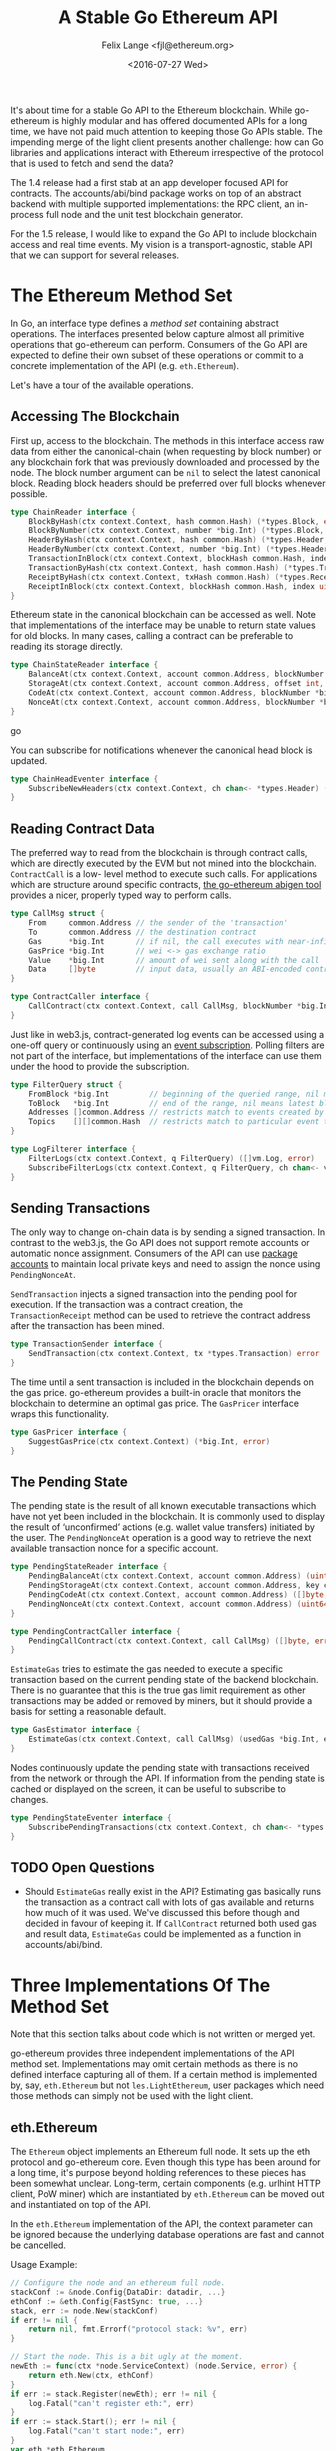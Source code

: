 #+TITLE: A Stable Go Ethereum API
#+AUTHOR: Felix Lange <fjl@ethereum.org>
#+DATE: <2016-07-27 Wed>
#+OPTIONS: num:nil ':t
#+STARTUP: showall

It's about time for a stable Go API to the Ethereum blockchain. While go-ethereum is
highly modular and has offered documented APIs for a long time, we have not paid much
attention to keeping those Go APIs stable. The impending merge of the light client
presents another challenge: how can Go libraries and applications interact with Ethereum
irrespective of the protocol that is used to fetch and send the data?

The 1.4 release had a first stab at an app developer focused API for contracts. The
accounts/abi/bind package works on top of an abstract backend with multiple supported
implementations: the RPC client, an in-process full node and the unit test blockchain
generator.

For the 1.5 release, I would like to expand the Go API to include blockchain access and
real time events. My vision is a transport-agnostic, stable API that we can support for
several releases.

* The Ethereum Method Set

In Go, an interface type defines a /method set/ containing abstract operations. The
interfaces presented below capture almost all primitive operations that go-ethereum can
perform. Consumers of the Go API are expected to define their own subset of these
operations or commit to a concrete implementation of the API (e.g. ~eth.Ethereum~).

Let's have a tour of the available operations.

** Accessing The Blockchain

First up, access to the blockchain. The methods in this interface access raw data from
either the canonical-chain (when requesting by block number) or any blockchain fork that
was previously downloaded and processed by the node. The block number argument can be
~nil~ to select the latest canonical block. Reading block headers should be preferred over
full blocks whenever possible.

#+BEGIN_SRC go
  type ChainReader interface {
      BlockByHash(ctx context.Context, hash common.Hash) (*types.Block, error)
      BlockByNumber(ctx context.Context, number *big.Int) (*types.Block, error)
      HeaderByHash(ctx context.Context, hash common.Hash) (*types.Header, error)
      HeaderByNumber(ctx context.Context, number *big.Int) (*types.Header, error)
      TransactionInBlock(ctx context.Context, blockHash common.Hash, index uint) (*types.Transaction, error)
      TransactionByHash(ctx context.Context, hash common.Hash) (*types.Transaction, error)
      ReceiptByHash(ctx context.Context, txHash common.Hash) (*types.Receipt, error)
      ReceiptInBlock(ctx context.Context, blockHash common.Hash, index uint) (*types.Receipt, error)
  }
#+END_SRC

Ethereum state in the canonical blockchain can be accessed as well. Note that
implementations of the interface may be unable to return state values for old blocks. In
many cases, calling a contract can be preferable to reading its storage directly.

#+BEGIN_SRC go
  type ChainStateReader interface {
      BalanceAt(ctx context.Context, account common.Address, blockNumber *big.Int) (*big.Int, error)
      StorageAt(ctx context.Context, account common.Address, offset int, blockNumber *big.Int) ([]byte, error)
      CodeAt(ctx context.Context, account common.Address, blockNumber *big.Int) ([]byte, error)
      NonceAt(ctx context.Context, account common.Address, blockNumber *big.Int) (uint64, error)
  }
#+END_SRC go

You can subscribe for notifications whenever the canonical head block is updated.

#+BEGIN_SRC go
  type ChainHeadEventer interface {
      SubscribeNewHeaders(ctx context.Context, ch chan<- *types.Header) (*types.Header, error)
  }
#+END_SRC

** Reading Contract Data

The preferred way to read from the blockchain is through contract calls, which are
directly executed by the EVM but not mined into the blockchain. ~ContractCall~ is a low-
level method to execute such calls. For applications which are structure around specific
contracts, [[https://github.com/ethereum/go-ethereum/wiki/Native-DApps:-Go-bindings-to-Ethereum-contracts][the go-ethereum abigen tool]] provides a nicer, properly typed way to perform
calls.

#+BEGIN_SRC go
  type CallMsg struct {
      From     common.Address // the sender of the 'transaction'
      To       common.Address // the destination contract
      Gas      *big.Int       // if nil, the call executes with near-infinite gas
      GasPrice *big.Int       // wei <-> gas exchange ratio
      Value    *big.Int       // amount of wei sent along with the call
      Data     []byte         // input data, usually an ABI-encoded contract method invocation
  }

  type ContractCaller interface {
      CallContract(ctx context.Context, call CallMsg, blockNumber *big.Int) ([]byte, error)
  }
#+END_SRC

Just like in web3.js, contract-generated log events can be accessed using a one-off query
or continuously using an [[https://github.com/ethereum/go-ethereum/issues/1867#issuecomment-233182850][event subscription]]. Polling filters are not part of the
interface, but implementations of the interface can use them under the hood to provide the
subscription.

#+BEGIN_SRC go
  type FilterQuery struct {
      FromBlock *big.Int         // beginning of the queried range, nil means genesis block
      ToBlock   *big.Int         // end of the range, nil means latest block
      Addresses []common.Address // restricts match to events created by specific contracts
      Topics    [][]common.Hash  // restricts match to particular event topics
  }

  type LogFilterer interface {
      FilterLogs(ctx context.Context, q FilterQuery) ([]vm.Log, error)
      SubscribeFilterLogs(ctx context.Context, q FilterQuery, ch chan<- vm.Log) (event.Subscription, error)
  }
#+END_SRC

** Sending Transactions

The only way to change on-chain data is by sending a signed transaction. In contrast to
the web3.js, the Go API does not support remote accounts or automatic nonce assignment.
Consumers of the API can use [[http://godoc.org/github.com/ethereum/go-ethereum/accounts][package accounts]] to maintain local private keys and need to
assign the nonce using ~PendingNonceAt~.

~SendTransaction~ injects a signed transaction into the pending pool for execution. If the
transaction was a contract creation, the ~TransactionReceipt~ method can be used to
retrieve the contract address after the transaction has been mined.

#+BEGIN_SRC go
  type TransactionSender interface {
      SendTransaction(ctx context.Context, tx *types.Transaction) error
  }
#+END_SRC

The time until a sent transaction is included in the blockchain depends on the gas price.
go-ethereum provides a built-in oracle that monitors the blockchain to determine an
optimal gas price. The ~GasPricer~ interface wraps this functionality.

#+BEGIN_SRC go
  type GasPricer interface {
      SuggestGasPrice(ctx context.Context) (*big.Int, error)
  }
#+END_SRC

** The Pending State

The pending state is the result of all known executable transactions which have not yet
been included in the blockchain. It is commonly used to display the result of
'unconfirmed' actions (e.g. wallet value transfers) initiated by the user. The
~PendingNonceAt~ operation is a good way to retrieve the next available transaction nonce
for a specific account.

#+BEGIN_SRC go
  type PendingStateReader interface {
      PendingBalanceAt(ctx context.Context, account common.Address) (uint64, error)
      PendingStorageAt(ctx context.Context, account common.Address, key common.Hash) ([]byte, error)
      PendingCodeAt(ctx context.Context, account common.Address) ([]byte, error)
      PendingNonceAt(ctx context.Context, account common.Address) (uint64, error)
  }

  type PendingContractCaller interface {
      PendingCallContract(ctx context.Context, call CallMsg) ([]byte, error)
  }
#+END_SRC

~EstimateGas~ tries to estimate the gas needed to execute a specific transaction based on
the current pending state of the backend blockchain. There is no guarantee that this is
the true gas limit requirement as other transactions may be added or removed by miners,
but it should provide a basis for setting a reasonable default.

#+BEGIN_SRC go
  type GasEstimator interface {
      EstimateGas(ctx context.Context, call CallMsg) (usedGas *big.Int, err error)
  }
#+END_SRC

Nodes continuously update the pending state with transactions received from the network or
through the API. If information from the pending state is cached or displayed on the
screen, it can be useful to subscribe to changes.

#+BEGIN_SRC go
  type PendingStateEventer interface {
      SubscribePendingTransactions(ctx context.Context, ch chan<- *types.Transaction) (event.Subscription, error)
  }
#+END_SRC

** TODO Open Questions

- Should ~EstimateGas~ really exist in the API? Estimating gas basically runs the
  transaction as a contract call with lots of gas available and returns how much of it was
  used. We've discussed this before though and decided in favour of keeping it. If
  ~CallContract~ returned both used gas and result data, ~EstimateGas~ could be
  implemented as a function in accounts/abi/bind.

* Three Implementations Of The Method Set

Note that this section talks about code which is not written or merged yet.

go-ethereum provides three independent implementations of the API method set.
Implementations may omit certain methods as there is no defined interface capturing all of
them. If a certain method is implemented by, say, ~eth.Ethereum~ but not
~les.LightEthereum~, user packages which need those methods can simply not be used with
the light client.

** eth.Ethereum

The ~Ethereum~ object implements an Ethereum full node. It sets up the eth protocol and
go-ethereum core. Even though this type has been around for a long time, it's purpose
beyond holding references to these pieces has been somewhat unclear. Long-term, certain
components (e.g. urlhint HTTP client, PoW miner) which are instantiated by ~eth.Ethereum~
can be moved out and instantiated on top of the API.

In the ~eth.Ethereum~ implementation of the API, the context parameter can be ignored
because the underlying database operations are fast and cannot be cancelled.

Usage Example:

#+BEGIN_SRC go
  // Configure the node and an ethereum full node.
  stackConf := &node.Config{DataDir: datadir, ...}
  ethConf := &eth.Config{FastSync: true, ...}
  stack, err := node.New(stackConf)
  if err != nil {
      return nil, fmt.Errorf("protocol stack: %v", err)
  }

  // Start the node. This is a bit ugly at the moment. 
  newEth := func(ctx *node.ServiceContext) (node.Service, error) {
      return eth.New(ctx, ethConf)
  }
  if err := stack.Register(newEth); err != nil {
      log.Fatal("can't register eth:", err)
  }
  if err := stack.Start(); err != nil {
      log.Fatal("can't start node:", err)
  }
  var eth *eth.Ethereum
  node.Service(eth)

  // Use Ethereum.
  latestBlock, err := eth.BlockByNumber(context.Background(), nil)
  if err != nil {
      log.Fatal("oops:", err)
  }
  log.Println("latest block:", latestBlock.Number())
#+END_SRC

** les.LightEthereum

~LightEthereum~ mirrors the ~Ethereum~ object and is the entry point for the light client.
The context parameter cancels les protocol requests. Since the light client does not keep
a pending state, methods accessing the pending state will be unavailable. Retrieving
non-local transactions by hash is not supported either.

** ethclient.Client

package ethclient is a lightweight wrapper around the web3 RPC API. The method set offered
by ~ethclient.Client~ is the complete API as described above. The context parameter is used
to control deadline and cancelation of RPC calls.

Usage Example:

#+BEGIN_SRC go
  c, _ := ethclient.Dial("ws://127.0.0.1:8585")
  ctx, cancel := context.WithTimeout(context.Background(), 3 * time.Second)
  latestBlock, err := c.BlockByNumber(ctx, nil)
  if err != nil {
      log.Fatal("oops:", err)
  }
  log.Println("latest block:", latestBlock.Number())
#+END_SRC

Due to issue [[https://github.com/ethereum/go-ethereum/issues/2508][#2508]], ~types.Header~ values returned by ethclient may be missing the
~MixDigest~. This makes it impossible to derive the correct block hash. I'll solve this by
adding the field to the RPC response and checking for it in ethclient.
  
* Development Roadmap

My ambitious target for landing the new API is the geth 1.5 release.
The work required can be included step-by-step (list roughly in dependency order):

- [X] ~rpc.Client~ implementation that can handle subscriptions
- [ ] ~ethclient.Client~ implementation (WIP)
- [ ] Viability test of ethclient in the swarm codebase
  - The code is already structured using a caller-defined interface with very similar methods.
- [ ] The 'simulated' contract backend needs a place and ~BalanceAt~, ~CodeAt~ methods.
- [ ] accounts/abi/bind/backends can be removed
- [ ] eth/filters needs support for channel subscriptions (WIP)
- [ ] Add API methods to ~eth.Ethereum~
   - This will require some reorganising to move code from internal/ethapi into 'eth'.
   - The native contract backend can be removed when done.

/Updated: {{{modification-time(%Y-%m-%d)}}}/

* Aside: Import Hygiene And Vendoring Issues

Argument and result types used in the API method set force consumers to link the packages
in which those types are defined. In order to minimize the amount of go-ethereum code that
consumers must link, use of imported types in the API is limited to a blessed set of
'leaf' packages.

Built-in types and types from the standard library (e.g. ~big.Int~, ~ecdsa.PublicKey~) are
always acceptable. go-ethereum leaf packages and types used are listed below. The listed
packages were chosen because they have few dependencies and enjoy widespread use in the
go-ethereum code base.

- ~golang.org/x/net/context~ (~Context~)
- ~github.com/ethereum/go-ethereum/common~ (~Hash~, ~Address~)
- ~github.com/ethereum/go-ethereum/core/types~ (~Block~, ~Header~, ~Transaction~, ~Receipt~)
- ~github.com/ethereum/go-ethereum/event~ (~Subscription~)
- ~github.com/ethereum/go-ethereum/core/vm~ (~Log~)[fn:1]

Vendored dependencies places more restrictions on the argument and result types. Since
go-ethereum contains both commands and library code, it is affected by the [[https://groups.google.com/forum/#!topic/golang-dev/4FfTBfN2YaI][vendoring edge
case]]. Almost all API methods reference the ~Context~ type, imported from
~golang.org/x/net/context~. In Go 1.7, package context has moved to the standard library
but it'll take a while before go-ethereum can import it from there.

Until then, the solution for this issue will be to vendor certain packages in a separate
tree under build/. The ci.go build script can add the additional vendor tree to GOPATH
during compilation, ensuring a deterministic build. Go projects importing our API can
import and vendor their own version of the respective dependencies. This works for
packages which have a reasonably stable interface (i.e. it works for context).

Here's what the resulting directory tree will look like:

#+BEGIN_EXAMPLE
go-ethereum/
    accounts
    build/
        vendor/
           golang.org/x/net/context/
           ...dependencies exposed by the go-ethereum library API...
    cmd/
        geth/
        evm/
        ...
    common/
    console/
    internal/
    ...
    vendor/
        golang.org/x/crypto/scrypt/
        ...other dependencies not exposed by the API...
#+END_EXAMPLE

* Footnotes

[fn:1] We could avoid the dependency from ethclient on core/vm by moving the Log
type to core/types.
